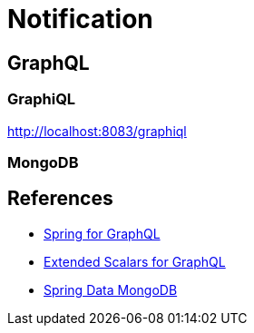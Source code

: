 = Notification


== GraphQL
=== GraphiQL

http://localhost:8083/graphiql

=== MongoDB

== References
- https://spring.io/projects/spring-graphql[Spring for GraphQL]
- https://github.com/graphql-java/graphql-java-extended-scalars[Extended Scalars for GraphQL]
- https://docs.spring.io/spring-data/mongodb/reference/index.html[Spring Data MongoDB]